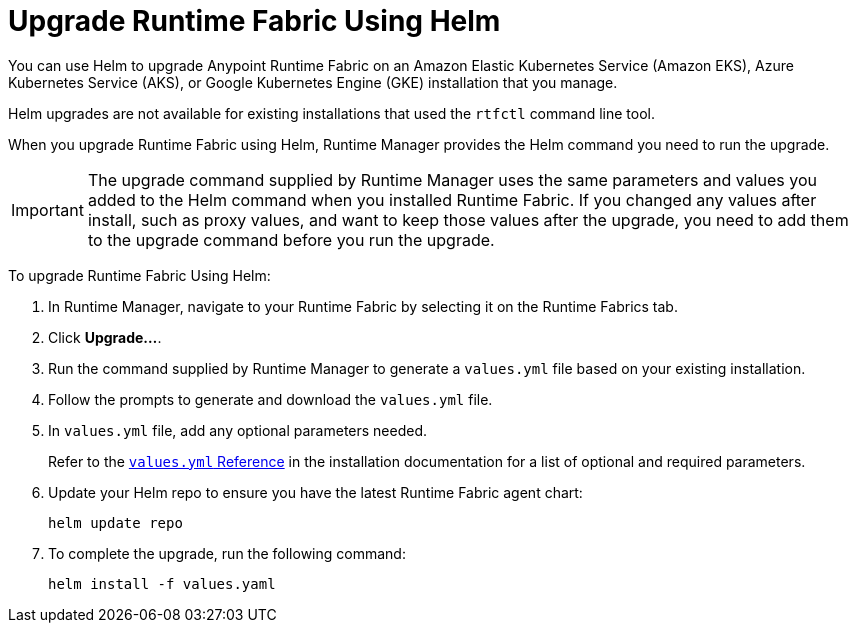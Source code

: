 = Upgrade Runtime Fabric Using Helm

You can use Helm to upgrade Anypoint Runtime Fabric on an Amazon Elastic Kubernetes Service (Amazon EKS), Azure Kubernetes Service (AKS), or Google Kubernetes Engine (GKE) installation that you manage.

Helm upgrades are not available for existing installations that used the `rtfctl` command line tool.

When you upgrade Runtime Fabric using Helm, Runtime Manager provides the Helm command you need to run the upgrade.

[IMPORTANT]
--
The upgrade command supplied by Runtime Manager uses the same parameters and values you added to the Helm command when you installed Runtime Fabric. If you changed any values after install, such as proxy values, and want to keep those values after the upgrade, you need to add them to the upgrade command before you run the upgrade. 
-- 

To upgrade Runtime Fabric Using Helm:

. In Runtime Manager, navigate to your Runtime Fabric by selecting it on the Runtime Fabrics tab.
. Click *Upgrade…*. 
. Run the command supplied by Runtime Manager to generate a `values.yml` file based on your existing installation.
. Follow the prompts to generate and download the `values.yml` file.
. In `values.yml` file, add any optional parameters needed. 
+
Refer to the xref:install-helm.adoc#values-yml-reference[`values.yml` Reference] in the installation documentation for a list of optional and required parameters. 
. Update your Helm repo to ensure you have the latest Runtime Fabric agent chart:
+
----
helm update repo
----
. To complete the upgrade, run the following command:
+
----
helm install -f values.yaml
----

